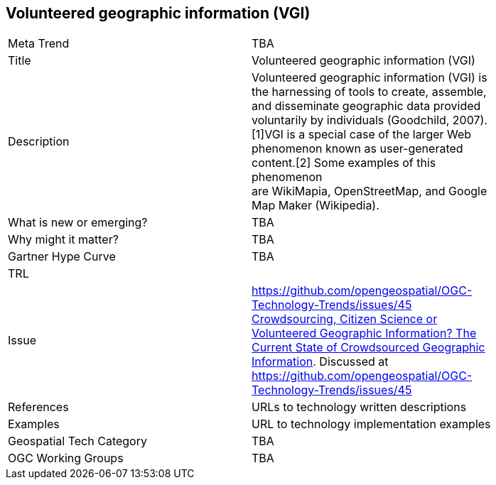 [#VolunteeredGeographicInformationVGI]
[discrete]
== Volunteered geographic information (VGI)

[width="80%"]
|=======================
|Meta Trend	| TBA
|Title | Volunteered geographic information (VGI)
|Description | Volunteered geographic information (VGI) is the harnessing of tools to create, assemble, and disseminate geographic data provided voluntarily by individuals (Goodchild, 2007).[1]VGI is a special case of the larger Web phenomenon known as user-generated content.[2] Some examples of this phenomenon are WikiMapia, OpenStreetMap, and Google Map Maker (Wikipedia).
| What is new or emerging?	| TBA
| Why might it matter? | TBA
| Gartner Hype Curve | 	TBA
| TRL |
| Issue | https://github.com/opengeospatial/OGC-Technology-Trends/issues/45 link:http://www.mdpi.com/2220-9964/5/5/55[Crowdsourcing, Citizen Science or Volunteered Geographic Information? The Current State of Crowdsourced Geographic Information]. Discussed at https://github.com/opengeospatial/OGC-Technology-Trends/issues/45
|References | URLs to technology written descriptions
|Examples | URL to technology implementation examples
|Geospatial Tech Category 	| TBA
|OGC Working Groups | TBA
|=======================
<<<
